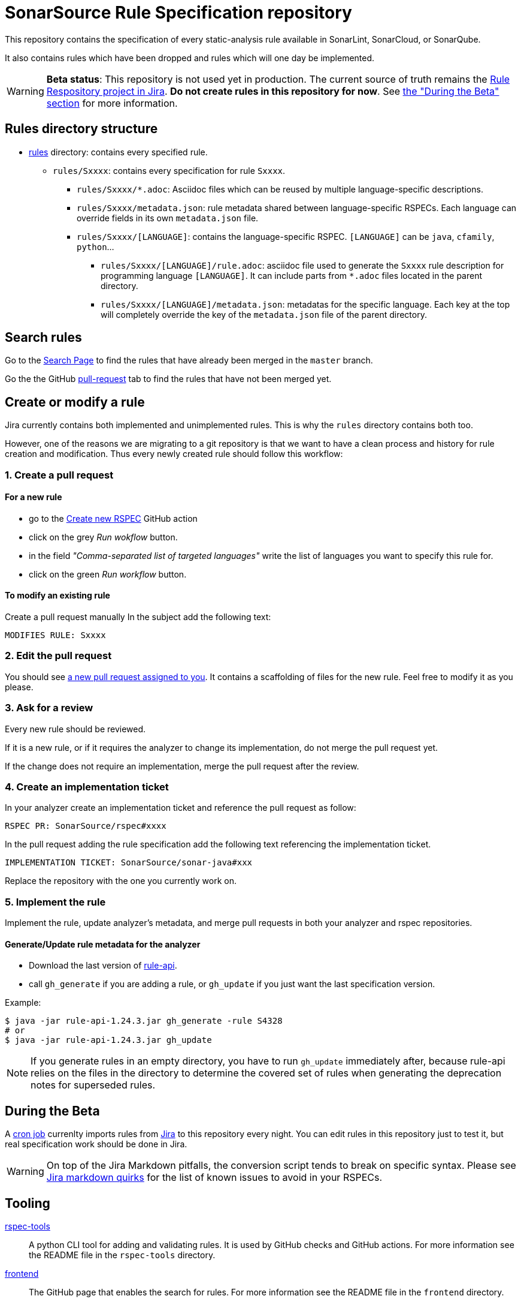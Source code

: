ifdef::env-github[]
:warning-caption: :warning:
:note-caption: :information_source:
endif::[]
= SonarSource Rule Specification repository

This repository contains the specification of every static-analysis rule available in SonarLint, SonarCloud, or SonarQube.

It also contains rules which have been dropped and rules which will one day be implemented.

WARNING: **Beta status**: This repository is not used yet in production. The current source of truth remains the https://jira.sonarsource.com/issues/?jql=project%20%3D%20RSPEC[Rule Respository project in Jira]. **Do not create rules in this repository for now**. See <<beta,the "During the Beta" section>> for more information.


== Rules directory structure

* https://github.com/SonarSource/rspec/tree/master/rules[rules] directory: contains every specified rule.
** `rules/Sxxxx`: contains every specification for rule `Sxxxx`.
*** `rules/Sxxxx/*.adoc`: Asciidoc files which can be reused by multiple language-specific descriptions.
*** `rules/Sxxxx/metadata.json`: rule metadata shared between language-specific RSPECs. Each language can override fields in its own `metadata.json` file.
*** `rules/Sxxxx/[LANGUAGE]`: contains the language-specific RSPEC. `[LANGUAGE]` can be `java`, `cfamily`, `python`...
**** `rules/Sxxxx/[LANGUAGE]/rule.adoc`: asciidoc file used to generate the `Sxxxx` rule description for programming language `[LANGUAGE]`. It can include parts from `*.adoc` files located in the parent directory.
**** `rules/Sxxxx/[LANGUAGE]/metadata.json`: metadatas for the specific language. Each key at the top will completely override the key of the `metadata.json` file of the parent directory.

== Search rules

Go to the https://sonarsource.github.io/rspec/#/[Search Page] to find the rules that have already been merged in the `master` branch.

Go the the GitHub https://github.com/SonarSource/rspec/pulls[pull-request] tab to find the rules that have not been merged yet.

== Create or modify a rule

Jira currently contains both implemented and unimplemented rules. This is why the `rules` directory contains both too.

However, one of the reasons we are migrating to a git repository is that we want to have a clean process and history for rule creation and modification. Thus every newly created rule should follow this workflow:

=== 1. Create a pull request

==== For a new rule
* go to the https://github.com/SonarSource/rspec/actions/workflows/create_new_rspec.yml[Create new RSPEC] GitHub action
* click on the grey _Run wokflow_ button.
* in the field _"Comma-separated list of targeted languages"_ write the list of languages you want to specify this rule for.
* click on the green _Run workflow_ button.

==== To modify an existing rule
Create a pull request manually
In the subject add the following text:
----
MODIFIES RULE: Sxxxx
----

=== 2. Edit the pull request

You should see https://github.com/pulls/assigned[a new pull request assigned to you]. It contains a scaffolding of files for the new rule. Feel free to modify it as you please.

=== 3. Ask for a review

Every new rule should be reviewed.

If it is a new rule, or if it requires the analyzer to change its implementation, do not merge the pull request yet.

If the change does not require an implementation, merge the pull request after the review.

=== 4. Create an implementation ticket

In your analyzer create an implementation ticket and reference the pull request as follow:
----
RSPEC PR: SonarSource/rspec#xxxx
----

In the pull request adding the rule specification add the following text referencing the implementation ticket.
----
IMPLEMENTATION TICKET: SonarSource/sonar-java#xxx
----
Replace the repository with the one you currently work on.

=== 5. Implement the rule

Implement the rule, update analyzer's metadata, and merge pull requests in both your analyzer and rspec repositories.

==== Generate/Update rule metadata for the analyzer

* Download the last version of https://github.com/SonarSource/sonar-rule-api[rule-api].
* call `gh_generate` if you are adding a rule, or `gh_update` if you just want the last specification version.

Example:
[source,shell]
----
$ java -jar rule-api-1.24.3.jar gh_generate -rule S4328
# or
$ java -jar rule-api-1.24.3.jar gh_update
----

NOTE: If you generate rules in an empty directory,
you have to run `gh_update` immediately after,
because rule-api relies on the files in the directory to determine the covered set of rules
when generating the deprecation notes for superseded rules.

== During the Beta
[#beta]
A https://en.wikipedia.org/wiki/Cron[cron job] currenlty imports rules from https://jira.sonarsource.com/issues/?jql=project%20%3D%20RSPEC[Jira] to this repository every night. You can edit rules in this repository just to test it, but real specification work should be done in Jira.

WARNING: On top of the Jira Markdown pitfalls, the conversion script tends to break on specific syntax. Please see https://docs.google.com/document/d/1kseOIF8fVKTwg0v5-pw7GZYUg15uY8XHM3augh5OoUA/edit[Jira markdown quirks] for the list of known issues to avoid in your RSPECs.

== Tooling
https://github.com/SonarSource/rspec/tree/master/rspec-tools[rspec-tools]::
A python CLI tool for adding and validating rules. It is used by GitHub checks and GitHub actions.
For more information see the README file in the `rspec-tools` directory.
https://github.com/SonarSource/rspec/tree/master/frontend[frontend]::
The GitHub page that enables the search for rules.
For more information see the README file in the `frontend` directory.

== RSPEC dataflow
Current path of an RSPEC from its inception in Jira RSPEC project to its consumption in SQ/SC/SL or on rules.sonarsource.com:
image::img/RSPEC-flow-1.png[]
Here the github flow is grayed out, because it is rudimentary and exists solely for the beta-testing purpose.

However, once the beta-testing period is over, the flow will look differently:
image::img/RSPEC-flow-2.png[]
Here Jira RSPEC project becomes read-only, and the github repository becomes the source of truth.
Once Jira RSPEC is frozen, the export script becomes unncessary and will be stopped.
